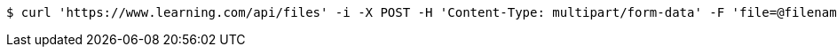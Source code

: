 [source,bash]
----
$ curl 'https://www.learning.com/api/files' -i -X POST -H 'Content-Type: multipart/form-data' -F 'file=@filename.jpg;type=text/plain'
----